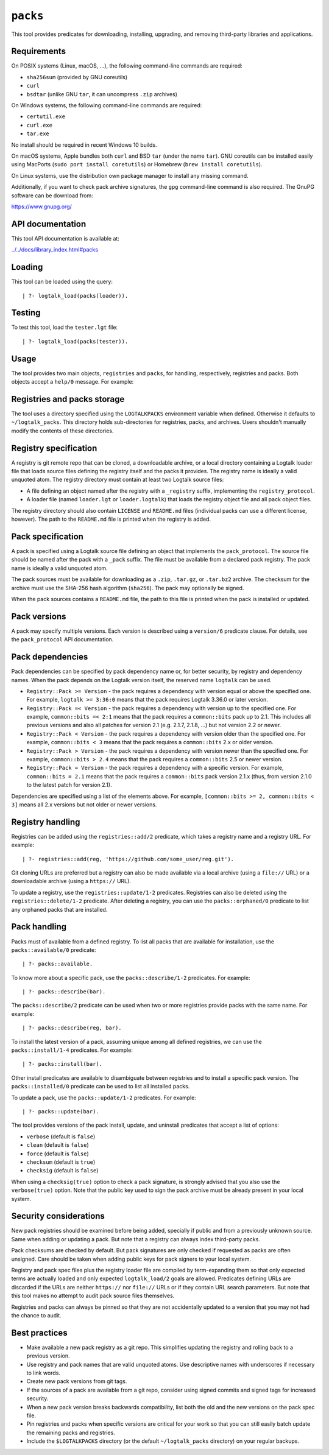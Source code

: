 ``packs``
=========

This tool provides predicates for downloading, installing, upgrading,
and removing third-party libraries and applications.

Requirements
------------

On POSIX systems (Linux, macOS, ...), the following command-line
commands are required:

-  ``sha256sum`` (provided by GNU coreutils)
-  ``curl``
-  ``bsdtar`` (unlike GNU ``tar``, it can uncompress ``.zip`` archives)

On Windows systems, the following command-line commands are required:

-  ``certutil.exe``
-  ``curl.exe``
-  ``tar.exe``

No install should be required in recent Windows 10 builds.

On macOS systems, Apple bundles both ``curl`` and BSD ``tar`` (under the
name ``tar``). GNU coreutils can be installed easily using MacPorts
(``sudo port install coretutils``) or Homebrew
(``brew install coretutils``).

On Linux systems, use the distribution own package manager to install
any missing command.

Additionally, if you want to check pack archive signatures, the ``gpg``
command-line command is also required. The GnuPG software can be
download from:

https://www.gnupg.org/

API documentation
-----------------

This tool API documentation is available at:

`../../docs/library_index.html#packs <../../docs/library_index.html#packs>`__

Loading
-------

This tool can be loaded using the query:

::

   | ?- logtalk_load(packs(loader)).

Testing
-------

To test this tool, load the ``tester.lgt`` file:

::

   | ?- logtalk_load(packs(tester)).

Usage
-----

The tool provides two main objects, ``registries`` and ``packs``, for
handling, respectively, registries and packs. Both objects accept a
``help/0`` message. For example:

Registries and packs storage
----------------------------

The tool uses a directory specified using the ``LOGTALKPACKS``
environment variable when defined. Otherwise it defaults to
``~/logtalk_packs``. This directory holds sub-directories for
registries, packs, and archives. Users shouldn't manually modify the
contents of these directories.

Registry specification
----------------------

A registry is git remote repo that can be cloned, a downloadable
archive, or a local directory containing a Logtalk loader file that
loads source files defining the registry itself and the packs it
provides. The registry name is ideally a valid unquoted atom. The
registry directory must contain at least two Logtalk source files:

-  A file defining an object named after the registry with a
   ``_registry`` suffix, implementing the ``registry_protocol``.

-  A loader file (named ``loader.lgt`` or ``loader.logtalk``) that loads
   the registry object file and all pack object files.

The registry directory should also contain ``LICENSE`` and ``README.md``
files (individual packs can use a different license, however). The path
to the ``README.md`` file is printed when the registry is added.

Pack specification
------------------

A pack is specified using a Logtalk source file defining an object that
implements the ``pack_protocol``. The source file should be named after
the pack with a ``_pack`` suffix. The file must be available from a
declared pack registry. The pack name is ideally a valid unquoted atom.

The pack sources must be available for downloading as a ``.zip``,
``.tar.gz``, or ``.tar.bz2`` archive. The checksum for the archive must
use the SHA-256 hash algorithm (``sha256``). The pack may optionally be
signed.

When the pack sources contains a ``README.md`` file, the path to this
file is printed when the pack is installed or updated.

Pack versions
-------------

A pack may specify multiple versions. Each version is described using a
``version/6`` predicate clause. For details, see the ``pack_protocol``
API documentation.

Pack dependencies
-----------------

Pack dependencies can be specified by pack dependency name or, for
better security, by registry and dependency names. When the pack depends
on the Logtalk version itself, the reserved name ``logtalk`` can be
used.

-  ``Registry::Pack >= Version`` - the pack requires a dependency with
   version equal or above the specified one. For example,
   ``logtalk >= 3:36:0`` means that the pack requires Logtalk 3.36.0 or
   later version.

-  ``Registry::Pack =< Version`` - the pack requires a dependency with
   version up to the specified one. For example, ``common::bits =< 2:1``
   means that the pack requires a ``common::bits`` pack up to 2.1. This
   includes all previous versions and also all patches for version 2.1
   (e.g. 2.1.7, 2.1.8, ...) but not version 2.2 or newer.

-  ``Registry::Pack < Version`` - the pack requires a dependency with
   version older than the specified one. For example,
   ``common::bits < 3`` means that the pack requires a ``common::bits``
   2.x or older version.

-  ``Registry::Pack > Version`` - the pack requires a dependency with
   version newer than the specified one. For example,
   ``common::bits > 2.4`` means that the pack requires a
   ``common::bits`` 2.5 or newer version.

-  ``Registry::Pack = Version`` - the pack requires a dependency with a
   specific version. For example, ``common::bits = 2.1`` means that the
   pack requires a ``common::bits`` pack version 2.1.x (thus, from
   version 2.1.0 to the latest patch for version 2.1).

Dependencies are specified using a list of the elements above. For
example, ``[common::bits >= 2, common::bits < 3]`` means all 2.x
versions but not older or newer versions.

Registry handling
-----------------

Registries can be added using the ``registries::add/2`` predicate, which
takes a registry name and a registry URL. For example:

::

   | ?- registries::add(reg, 'https://github.com/some_user/reg.git').

Git cloning URLs are preferred but a registry can also be made available
via a local archive (using a ``file://`` URL) or a downloadable archive
(using a ``https://`` URL).

To update a registry, use the ``registries::update/1-2`` predicates.
Registries can also be deleted using the ``registries::delete/1-2``
predicate. After deleting a registry, you can use the
``packs::orphaned/0`` predicate to list any orphaned packs that are
installed.

Pack handling
-------------

Packs must of available from a defined registry. To list all packs that
are available for installation, use the ``packs::available/0``
predicate:

::

   | ?- packs::available.

To know more about a specific pack, use the ``packs::describe/1-2``
predicates. For example:

::

   | ?- packs::describe(bar).

The ``packs::describe/2`` predicate can be used when two or more
registries provide packs with the same name. For example:

::

   | ?- packs::describe(reg, bar).

To install the latest version of a pack, assuming unique among all
defined registries, we can use the ``packs::install/1-4`` predicates.
For example:

::

   | ?- packs::install(bar).

Other install predicates are available to disambiguate between
registries and to install a specific pack version. The
``packs::installed/0`` predicate can be used to list all installed
packs.

To update a pack, use the ``packs::update/1-2`` predicates. For example:

::

   | ?- packs::update(bar).

The tool provides versions of the pack install, update, and uninstall
predicates that accept a list of options:

-  ``verbose`` (default is ``false``)
-  ``clean`` (default is ``false``)
-  ``force`` (default is ``false``)
-  ``checksum`` (default is ``true``)
-  ``checksig`` (default is ``false``)

When using a ``checksig(true)`` option to check a pack signature, is
strongly advised that you also use the ``verbose(true)`` option. Note
that the public key used to sign the pack archive must be already
present in your local system.

Security considerations
-----------------------

New pack registries should be examined before being added, specially if
public and from a previously unknown source. Same when adding or
updating a pack. But note that a registry can always index third-party
packs.

Pack checksums are checked by default. But pack signatures are only
checked if requested as packs are often unsigned. Care should be taken
when adding public keys for pack signers to your local system.

Registry and pack spec files plus the registry loader file are compiled
by term-expanding them so that only expected terms are actually loaded
and only expected ``logtalk_load/2`` goals are allowed. Predicates
defining URLs are discarded if the URLs are neither ``https://`` nor
``file://`` URLs or if they contain URL search parameters. But note that
this tool makes no attempt to audit pack source files themselves.

Registries and packs can always be pinned so that they are not
accidentally updated to a version that you may not had the chance to
audit.

Best practices
--------------

-  Make available a new pack registry as a git repo. This simplifies
   updating the registry and rolling back to a previous version.

-  Use registry and pack names that are valid unquoted atoms. Use
   descriptive names with underscores if necessary to link words.

-  Create new pack versions from git tags.

-  If the sources of a pack are available from a git repo, consider
   using signed commits and signed tags for increased security.

-  When a new pack version breaks backwards compatibility, list both the
   old and the new versions on the pack spec file.

-  Pin registries and packs when specific versions are critical for your
   work so that you can still easily batch update the remaining packs
   and registries.

-  Include the ``$LOGTALKPACKS`` directory (or the default
   ``~/logtalk_packs`` directory) on your regular backups.
